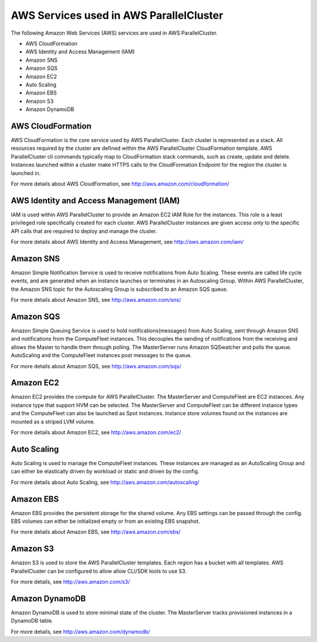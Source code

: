 .. _aws_services:

AWS Services used in AWS ParallelCluster
========================================

The following Amazon Web Services (AWS) services are used in AWS ParallelCluster.

* AWS CloudFormation
* AWS Identity and Access Management (IAM)
* Amazon SNS
* Amazon SQS
* Amazon EC2
* Auto Scaling
* Amazon EBS
* Amazon S3
* Amazon DynamoDB

AWS CloudFormation
------------------

AWS CloudFormation is the core service used by AWS ParallelCluster. Each cluster is represented as a stack. All resources required by the cluster are defined within the AWS ParallelCluster CloudFormation template. AWS ParallelCluster cli commands typically map to CloudFormation stack commands, such as create, update and delete. Instances launched within a cluster make HTTPS calls to the CloudFormation Endpoint for the region the cluster is launched in.

For more details about AWS CloudFormation, see http://aws.amazon.com/cloudformation/

AWS Identity and Access Management (IAM)
----------------------------------------

IAM is used within AWS ParallelCluster to provide an Amazon EC2 IAM Role for the instances. This role is a least privileged role specifically created for each cluster. AWS ParallelCluster instances are given access only to the specific API calls that are required to deploy and manage the cluster.

For more details about AWS Identity and Access Management, see http://aws.amazon.com/iam/

Amazon SNS
----------

Amazon Simple Notification Service is used to receive notifications from Auto Scaling. These events are called life cycle events, and are generated when an instance launches or terminates in an Autoscaling Group. Within AWS ParallelCluster, the Amazon SNS topic for the Autoscaling Group is subscribed to an Amazon SQS queue.

For more details about Amazon SNS, see http://aws.amazon.com/sns/

Amazon SQS
----------

Amazon Simple Queuing Service is used to hold notifications(messages) from Auto Scaling, sent through Amazon SNS and notifications from the ComputeFleet instances. This decouples the sending of notifications from the receiving and allows the Master to handle them through polling. The MasterServer runs Amazon SQSwatcher and polls the queue. AutoScaling and the ComputeFleet instances post messages to the queue.

For more details about Amazon SQS, see http://aws.amazon.com/sqs/

Amazon EC2
----------

Amazon EC2 provides the compute for AWS ParallelCluster. The MasterServer and ComputeFleet are EC2 instances. Any instance type that support HVM can be selected. The MasterServer and ComputeFleet can be different instance types and the ComputeFleet can also be launched as Spot instances. Instance store volumes found on the instances are mounted as a striped LVM volume.

For more details about Amazon EC2, see http://aws.amazon.com/ec2/

Auto Scaling
------------

Auto Scaling is used to manage the ComputeFleet instances. These instances are managed as an AutoScaling Group and can either be elastically driven by workload or static and driven by the config.

For more details about Auto Scaling, see http://aws.amazon.com/autoscaling/

Amazon EBS
----------

Amazon EBS provides the persistent storage for the shared volume. Any EBS settings can be passed through the config. EBS volumes can either be initialized empty or from an existing EBS snapshot.

For more details about Amazon EBS, see http://aws.amazon.com/ebs/

Amazon S3
---------

Amazon S3 is used to store the AWS ParallelCluster templates. Each region has a bucket with all templates. AWS ParallelCluster can be configured to allow allow CLI/SDK tools to use S3.

For more details, see http://aws.amazon.com/s3/

Amazon DynamoDB
---------------

Amazon DynamoDB is used to store minimal state of the cluster. The MasterServer tracks provisioned instances in a DynamoDB table.

For more details, see http://aws.amazon.com/dynamodb/
